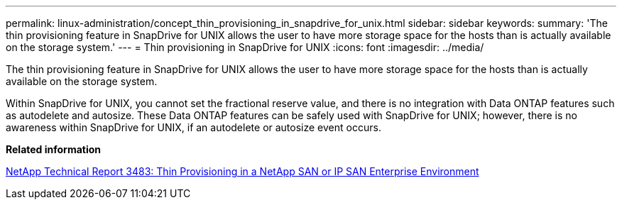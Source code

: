 ---
permalink: linux-administration/concept_thin_provisioning_in_snapdrive_for_unix.html
sidebar: sidebar
keywords: 
summary: 'The thin provisioning feature in SnapDrive for UNIX allows the user to have more storage space for the hosts than is actually available on the storage system.'
---
= Thin provisioning in SnapDrive for UNIX
:icons: font
:imagesdir: ../media/

[.lead]
The thin provisioning feature in SnapDrive for UNIX allows the user to have more storage space for the hosts than is actually available on the storage system.

Within SnapDrive for UNIX, you cannot set the fractional reserve value, and there is no integration with Data ONTAP features such as autodelete and autosize. These Data ONTAP features can be safely used with SnapDrive for UNIX; however, there is no awareness within SnapDrive for UNIX, if an autodelete or autosize event occurs.

*Related information*

http://www.netapp.com/us/media/tr-3483.pdf[NetApp Technical Report 3483: Thin Provisioning in a NetApp SAN or IP SAN Enterprise Environment]
